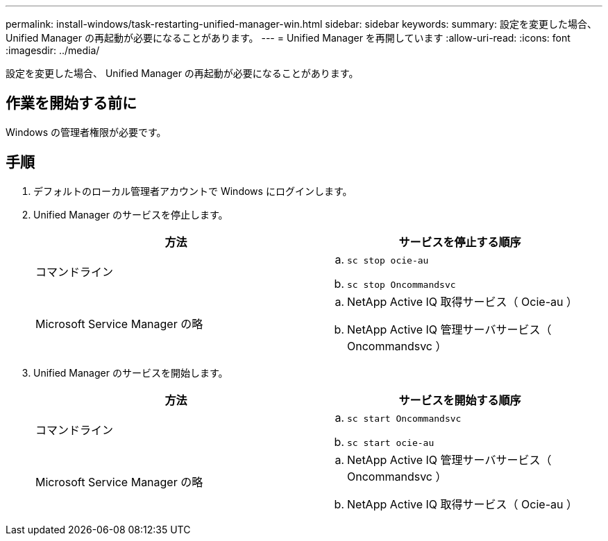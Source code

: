 ---
permalink: install-windows/task-restarting-unified-manager-win.html 
sidebar: sidebar 
keywords:  
summary: 設定を変更した場合、 Unified Manager の再起動が必要になることがあります。 
---
= Unified Manager を再開しています
:allow-uri-read: 
:icons: font
:imagesdir: ../media/


[role="lead"]
設定を変更した場合、 Unified Manager の再起動が必要になることがあります。



== 作業を開始する前に

Windows の管理者権限が必要です。



== 手順

. デフォルトのローカル管理者アカウントで Windows にログインします。
. Unified Manager のサービスを停止します。
+
|===
| 方法 | サービスを停止する順序 


 a| 
コマンドライン
 a| 
.. `sc stop ocie-au`
.. `sc stop Oncommandsvc`




 a| 
Microsoft Service Manager の略
 a| 
.. NetApp Active IQ 取得サービス（ Ocie-au ）
.. NetApp Active IQ 管理サーバサービス（ Oncommandsvc ）


|===
. Unified Manager のサービスを開始します。
+
|===
| 方法 | サービスを開始する順序 


 a| 
コマンドライン
 a| 
.. `sc start Oncommandsvc`
.. `sc start ocie-au`




 a| 
Microsoft Service Manager の略
 a| 
.. NetApp Active IQ 管理サーバサービス（ Oncommandsvc ）
.. NetApp Active IQ 取得サービス（ Ocie-au ）


|===

